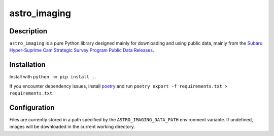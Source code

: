 #############
astro_imaging
#############

Description
===========

``astro_imaging`` is a pure Python library designed mainly for downloading and using public data,
mainly from the `Subaru Hyper-Suprime Cam Strategic Survey Program Public Data Releases <https://hsc.mtk.nao.ac.jp/ssp/data-release/>`_.

Installation
============
Install with ``python -m pip install .``.

If you encounter dependency issues, install `poetry <https://python-poetry.org/>`_ and run ``poetry export -f requirements.txt > requirements.txt``.

Configuration
=============

Files are currently stored in a path specified by the ``ASTRO_IMAGING_DATA_PATH`` environment variable. If undefined, images will be downloaded in the current working directory.
